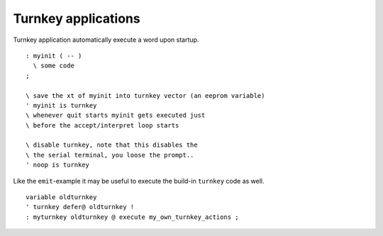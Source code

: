 ====================
Turnkey applications
====================

Turnkey application automatically execute a word upon startup.

::

 : myinit ( -- )
   \ some code 
 ;

 \ save the xt of myinit into turnkey vector (an eeprom variable)
 ' myinit is turnkey
 \ whenever quit starts myinit gets executed just
 \ before the accept/interpret loop starts

 \ disable turnkey, note that this disables the
 \ the serial terminal, you loose the prompt..
 ' noop is turnkey

Like the ``emit``-example it may be useful to execute the 
build-in ``turnkey`` code as well.

::

 variable oldturnkey
 ' turnkey defer@ oldturnkey !
 : myturnkey oldturnkey @ execute my_own_turnkey_actions ;
